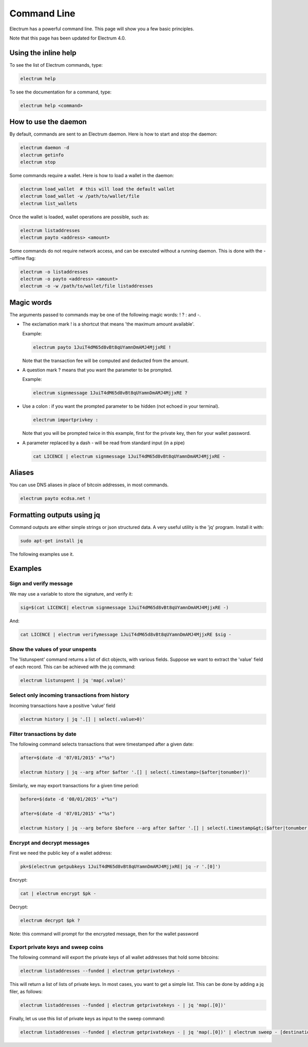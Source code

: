 Command Line
============


Electrum has a powerful command line. This page will show you a few basic principles.

Note that this page has been updated for Electrum 4.0.


Using the inline help
---------------------


To see the list of Electrum commands, type:

.. code-block:: bash

   electrum help


To see the documentation for a command, type:

.. code-block:: bash

   electrum help <command>


How to use the daemon
---------------------

By default, commands are sent to an Electrum daemon.
Here is how to start and stop the daemon:

.. code-block:: bash

   electrum daemon -d
   electrum getinfo
   electrum stop


Some commands require a wallet. Here is how to load a wallet in the daemon:

.. code-block:: bash

   electrum load_wallet  # this will load the default wallet
   electrum load_wallet -w /path/to/wallet/file
   electrum list_wallets


Once the wallet is loaded, wallet operations are possible, such as:

.. code-block:: bash

   electrum listaddresses
   electrum payto <address> <amount>


Some commands do not require network access, and can be executed without a running daemon.
This is done with the --offline flag:

.. code-block:: bash

   electrum -o listaddresses
   electrum -o payto <address> <amount>
   electrum -o -w /path/to/wallet/file listaddresses



Magic words
-----------


The arguments passed to commands may be one of the following magic words: ! ? : and -.

- The exclamation mark ! is a shortcut that means 'the maximum amount
  available'.

  Example:

  .. code-block:: bash

     electrum payto 1JuiT4dM65d8vBt8qUYamnDmAMJ4MjjxRE !

  Note that the transaction fee will be computed and deducted from the
  amount.


- A question mark ? means that you want the parameter to be prompted.

  Example:

  .. code-block:: bash

     electrum signmessage 1JuiT4dM65d8vBt8qUYamnDmAMJ4MjjxRE ?

- Use a colon : if you want the prompted parameter to be hidden (not
  echoed in your terminal).

  .. code-block:: bash

     electrum importprivkey :

  Note that you will be prompted twice in this example, first for the
  private key, then for your wallet password.


- A parameter replaced by a dash - will be read from standard input
  (in a pipe)

  .. code-block:: bash

     cat LICENCE | electrum signmessage 1JuiT4dM65d8vBt8qUYamnDmAMJ4MjjxRE -

Aliases
-------

You can use DNS aliases in place of bitcoin addresses, in most
commands.

.. code-block:: bash

   electrum payto ecdsa.net !


Formatting outputs using jq
---------------------------

Command outputs are either simple strings or json structured data. A
very useful utility is the 'jq' program.  Install it with:

.. code-block:: bash

   sudo apt-get install jq

The following examples use it.

Examples
--------

Sign and verify message
```````````````````````

We may use a variable to store the signature, and verify
it:

.. code-block:: bash

   sig=$(cat LICENCE| electrum signmessage 1JuiT4dM65d8vBt8qUYamnDmAMJ4MjjxRE -)
          
And:

.. code-block:: bash

   cat LICENCE | electrum verifymessage 1JuiT4dM65d8vBt8qUYamnDmAMJ4MjjxRE $sig -


Show the values of your unspents
````````````````````````````````

The 'listunspent' command returns a list of dict objects,
with various fields. Suppose we want to extract the 'value'
field of each record. This can be achieved with the jq
command:

.. code-block:: bash

   electrum listunspent | jq 'map(.value)'
          

Select only incoming transactions from history
``````````````````````````````````````````````

Incoming transactions have a positive 'value' field

.. code-block:: bash

   electrum history | jq '.[] | select(.value>0)'

Filter transactions by date
```````````````````````````

The following command selects transactions that were
timestamped after a given date:

.. code-block:: bash

   after=$(date -d '07/01/2015' +"%s")

   electrum history | jq --arg after $after '.[] | select(.timestamp>($after|tonumber))'
          

Similarly, we may export transactions for a given time
period:

.. code-block:: bash

   before=$(date -d '08/01/2015' +"%s")

   after=$(date -d '07/01/2015' +"%s")

   electrum history | jq --arg before $before --arg after $after '.[] | select(.timestamp&gt;($after|tonumber) and .timestamp&lt;($before|tonumber))'
          

Encrypt and decrypt messages
````````````````````````````

First we need the public key of a wallet address:

.. code-block:: bash

   pk=$(electrum getpubkeys 1JuiT4dM65d8vBt8qUYamnDmAMJ4MjjxRE| jq -r '.[0]')
          

Encrypt:

.. code-block:: bash

   cat | electrum encrypt $pk -

Decrypt:

.. code-block:: bash

   electrum decrypt $pk ?       

Note: this command will prompt for the encrypted message, then for the
wallet password

Export private keys and sweep coins
```````````````````````````````````

The following command will export the private keys of all wallet
addresses that hold some bitcoins:

.. code-block:: bash

   electrum listaddresses --funded | electrum getprivatekeys -

This will return a list of lists of private keys. In most
cases, you want to get a simple list. This can be done by
adding a jq filer, as follows:

.. code-block:: bash

   electrum listaddresses --funded | electrum getprivatekeys - | jq 'map(.[0])'
          
Finally, let us use this list of private keys as input to the sweep
command:

.. code-block:: bash

   electrum listaddresses --funded | electrum getprivatekeys - | jq 'map(.[0])' | electrum sweep - [destination address]
